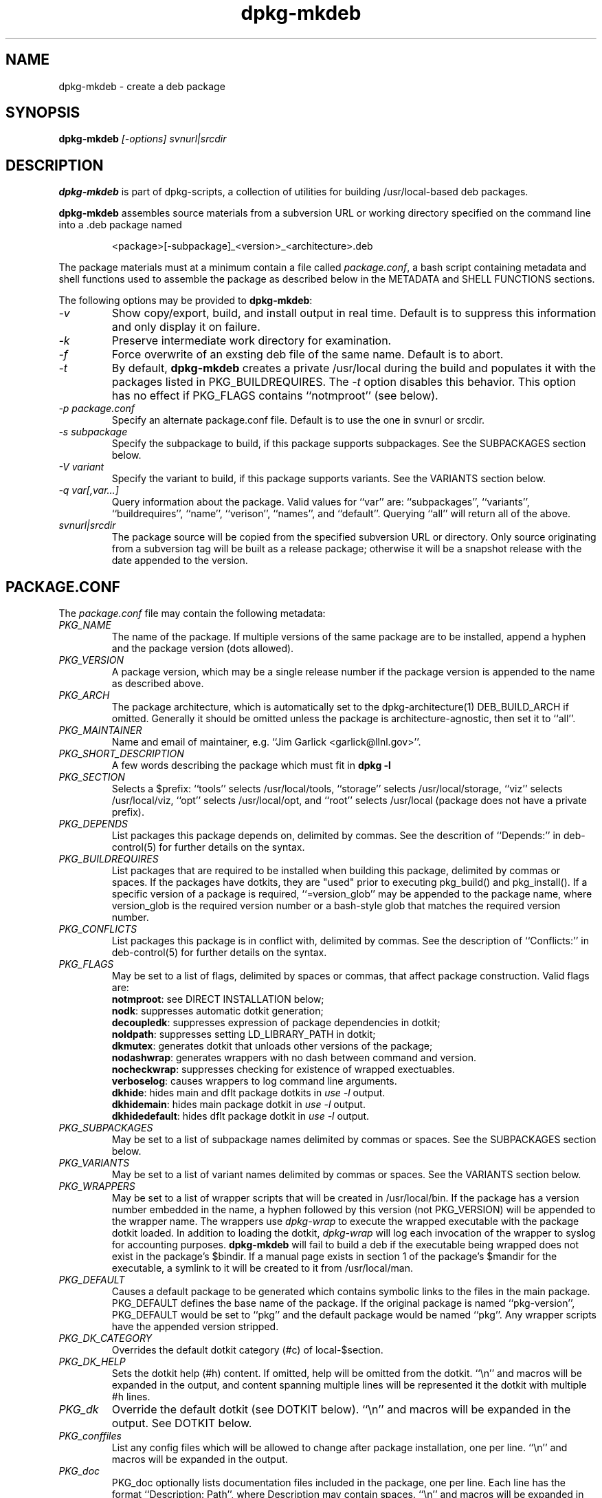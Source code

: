 .TH dpkg-mkdeb 8 "Release 1.0" "LLNL" "dpkg-mkdeb"
.SH NAME
dpkg-mkdeb \- create a deb package
.SH SYNOPSIS
.B dpkg-mkdeb 
.I "[-options] svnurl|srcdir"
.SH DESCRIPTION
.B dpkg-mkdeb
is part of dpkg-scripts, a collection of utilities for building 
/usr/local-based deb packages.  
.LP
.B dpkg-mkdeb
assembles source materials from a subversion URL or working directory 
specified on the command line into a .deb package named 
.IP
<package>[-subpackage]_<version>_<architecture>.deb
.LP
The package materials must at a minimum contain a file called 
\fIpackage.conf\fR,
a bash script containing metadata and shell functions used to assemble 
the package as described below in the METADATA and SHELL FUNCTIONS sections.
.LP
The following options may be provided to \fBdpkg-mkdeb\fR:
.TP
.I "-v"
Show copy/export, build, and install output in real time.
Default is to suppress this information and only display it on failure.
.TP
.I "-k"
Preserve intermediate work directory for examination.
.TP
.I "-f"
Force overwrite of an exsting deb file of the same name.
Default is to abort.
.TP
.I "-t"
By default,
.B dpkg-mkdeb
creates a private /usr/local during the build and populates it with
the packages listed in PKG_BUILDREQUIRES.  The
.I "-t"
option disables this behavior.  This option has no effect if
PKG_FLAGS contains ``notmproot'' (see below).
.TP
.I "-p package.conf" 
Specify an alternate package.conf file.  Default is to use the one
in svnurl or srcdir.
.TP
.I "-s subpackage"
Specify the subpackage to build, if this package supports subpackages.
See the SUBPACKAGES section below.
.TP
.I "-V variant"
Specify the variant to build, if this package supports variants.
See the VARIANTS section below.
.TP
.I "-q var[,var...]"
Query information about the package.  Valid values for ``var'' are:
``subpackages'', ``variants'', ``buildrequires'', ``name'', 
``verison'', ``names'', and ``default''. 
Querying ``all'' will return all of the above.
.TP
.I "svnurl|srcdir"
The package source will be copied from the specified subversion URL
or directory.  Only source originating from a subversion tag will be
built as a release package; otherwise it will be a snapshot release with
the date appended to the version.
.SH "PACKAGE.CONF"
The 
.I package.conf 
file may contain the following metadata:
.TP 
.I "PKG_NAME"
The name of the package.  If multiple versions of the same package are
to be installed, append a hyphen and the package version (dots allowed).
.TP 
.I "PKG_VERSION"
A package version, which may be a single release number if the package
version is appended to the name as described above.
.TP
.I "PKG_ARCH"
The package architecture, which is automatically set to the 
dpkg-architecture(1) DEB_BUILD_ARCH if omitted.
Generally it should be omitted unless the package is
architecture-agnostic, then set it to ``all''.
.TP
.I "PKG_MAINTAINER"
Name and email of maintainer, e.g. ``Jim Garlick <garlick@llnl.gov>''.
.TP
.I "PKG_SHORT_DESCRIPTION"
A few words describing the package which must fit in 
.B "dpkg -l" 
.TP
.I "PKG_SECTION"
Selects a $prefix: 
``tools'' selects /usr/local/tools,
``storage'' selects /usr/local/storage,
``viz'' selects /usr/local/viz,
``opt'' selects /usr/local/opt, and
``root'' selects /usr/local (package does not have a private prefix).
.TP
.I "PKG_DEPENDS"
List packages this package depends on, delimited by commas.
See the descrition of ``Depends:'' in deb-control(5) for further
details on the syntax.
.TP
.I "PKG_BUILDREQUIRES"
List packages that are required to be installed when building this package,
delimited by commas or spaces.
If the packages have dotkits, they are "used" prior to executing pkg_build()
and pkg_install().
If a specific version of a package is required, ``=version_glob'' may be 
appended to the package name, where version_glob is the required version 
number or a bash-style glob that matches the required version number.
.TP
.I "PKG_CONFLICTS"
List packages this package is in conflict with, delimited by commas.
See the description of ``Conflicts:'' in deb-control(5) for further
details on the syntax.
.TP
.I "PKG_FLAGS"
May be set to a list of flags, delimited by spaces or commas, that affect 
package construction. Valid flags are:
.br
\fBnotmproot\fR: see DIRECT INSTALLATION below;
.br
\fBnodk\fR: suppresses automatic dotkit generation;
.br
\fBdecoupledk\fR: suppresses expression of package dependencies in dotkit;
.br
\fBnoldpath\fR: suppresses setting LD_LIBRARY_PATH in dotkit;
.br
\fBdkmutex\fR: generates dotkit that unloads other versions of the package;
.br
\fBnodashwrap\fR: generates wrappers with no dash between command and version.
.br
\fBnocheckwrap\fR: suppresses checking for existence of wrapped exectuables.
.br
\fBverboselog\fR: causes wrappers to log command line arguments.
.br
\fBdkhide\fR: hides main and dflt package dotkits in \fIuse -l\fR output.
.br
\fBdkhidemain\fR: hides main package dotkit in \fIuse -l\fR output.
.br
\fBdkhidedefault\fR: hides dflt package dotkit in \fIuse -l\fR output.
.TP
.I "PKG_SUBPACKAGES"
May be set to a list of subpackage names delimited by commas or spaces. 
See the SUBPACKAGES section below.
.TP
.I "PKG_VARIANTS"
May be set to a list of variant names delimited by commas or spaces. 
See the VARIANTS section below.
.TP
.I "PKG_WRAPPERS"
May be set to a list of wrapper scripts that will be created in
/usr/local/bin.  If the package has a version number embedded in the name,
a hyphen followed by this version (not PKG_VERSION) will be appended to 
the wrapper name.  The wrappers use 
.I dpkg-wrap
to execute the wrapped
executable with the package dotkit loaded.  In addition to loading the dotkit,
.I dpkg-wrap
will log each invocation of the wrapper to syslog for accounting purposes.
.B dpkg-mkdeb
will fail to build a deb if the executable being wrapped does not exist
in the package's $bindir.
If a manual page exists in section 1 of the package's $mandir for the 
executable, a symlink to it will be created to it from /usr/local/man.
.TP
.I "PKG_DEFAULT"
Causes a default package to be generated which contains symbolic links
to the files in the main package.  PKG_DEFAULT defines the base name of
the package.  If the original package is named ``pkg-version'', PKG_DEFAULT
would be set to ``pkg'' and the default package would be named ``pkg''.
Any wrapper scripts have the appended version stripped.
.TP
.I "PKG_DK_CATEGORY"
Overrides the default dotkit category (#c) of local-$section.
.TP
.I "PKG_DK_HELP"
Sets the dotkit help (#h) content.  If omitted, help will be omitted from
the dotkit.  
``\\n'' and macros will be expanded in the output, and content spanning
multiple lines will be represented it the dotkit with multiple #h lines.
.TP
.I "PKG_dk"
Override the default dotkit (see DOTKIT below).
``\\n'' and macros will be expanded in the output.
See DOTKIT below.
.TP
.I "PKG_conffiles"
List any config files which will be allowed to change after
package installation, one per line.
``\\n'' and macros will be expanded in the output.
.TP
.I "PKG_doc"
PKG_doc optionally lists documentation files included in the package, 
one per line.  
Each line has the 
format ``Description: Path'', where Description may contain spaces.
``\\n'' and macros will be expanded in the output.
The dpkg-docreport(1) utility summarizes all the package 
documentation for installed packages.
.SH "SHELL FUNCTIONS"
The following functions must be defined in the
.I package.conf
file:
.TP
.I "pkg_build()"
Called in a working copy of the package repository to build
the project in place.  For example, it might contain:
.IP
configure --prefix $prefix
.br
make all
.IP
This function may be empty if the package is pre-built.
Return 0 on success, non zero on fatal error.
Automatic error abort (set -e) is in effect.
.TP
.I "pkg_install()"
Called in a working copy of the package repository after pkg_build()
to install files into a into a temporary root directory, passed in 
as the first argument.  The $prefix directory will already have been created.
For example, it might contain:
.IP
make install DESTDIR=$1
.IP
Return 0 on success, non zero on fatal error.
Automatic error abort (set -e) is in effect.
.SH "SHELL MACROS"
The following macros are defined for use in the 
.I package.conf 
shell functions:
.TP
.I prefix
Path to root of install destination.
.TP
.I bindir
$prefix + directory for executables.
.TP
.I etcdir
$prefix + directory for configuration.
.TP
.I mandir
$prefix + directory for manpages (contains section directories).
.TP
.I infodir
$prefix + directory for gnu info pages.
.TP 
.I docdir
$prefix + directory for misc. documentation.
.TP
.I sbindir
$prefix + directory for administrative executables.
.TP
.I includedir
$prefix + directory for include files.
.TP
.I libdir
$prefix + directory for libraries.
[Note we do not try to mimic the host OS's 64/32 bit library conventions,
and instead assume a given /usr/local is 64 or 32 bit clean and simply
use "lib"].
.TP
.I libexecdir
$prefix + directory for internally-invoked executables.
.TP
.I srcdir
$prefix + directory for source code.
.TP
.I vardir
$prefix + directory for misc. state. 
.TP
.I lbindir
Set to /usr/local/bin.
.TP
.I dotkitdir
Set to /usr/local/etc/dotkit.
.TP
.I subpackage
Name of the subpackage being built (selected at build time).  
$subpackage will be set if and only if PKG_SUBPACKAGES is set.  
See the SUBPACKAGES section below.
.TP
.I variant
Name of the variant being built (selected at build time).  
$variant will be set if and only if PKG_VARIANTS is set.  
See the VARIANTS section below.
.SH "DIRECT INSTALLATION"
Most packages will install to a temporary root directory passed in
as the first argument to the pkg_install() function in their package.conf.
If a package cannot handle tmproot installation, add ``notmproot'' to 
PKG_FLAGS and
.B dpkg-mkdeb
will use direct installation mode.  Direct installation mode utilizes 
Linux private namespaces to privately over-mount /usr/local with a 
writeable tmp directory.  After pkg_install() runs, the contents of 
the tmp directory are captured.
.LP
Build-time dependencies listed in PKG_BUILDREQUIRES are brought into the 
tmp directory using \fBapt-get\fR(8), and removed before the results
are captured. 
.LP
Since Linux private name spaces are not portable, the use of ``notmproot''
is discouraged for packages which may be built on other operating 
systems.
.SH "DOTKIT"
The package info area in /usr/local/dpkg-db/info acts as a DK_NODE
for installed packages.  Unless suppressed with ``nodk'' in PKG_FLAGS
or overridden with the PKG_dk variable, a dotkit will be generated 
automatically for the package which alters PATH, MANPATH, INFOPATH,
and LD_LIBRARY_PATH as needed depending on presence of bin, man, info,
or lib (if it contains shared objects) directories respectively.
PKG_DK_CATEGORY overrides the default the dotkit category (#c) of
local-$section as described above.  PKG_DK_HELP sets dotkit help (#h)
as described above.  The dotkit will load the dotkits of any dependent
packages listed in PKG_DEPENDS.  Finally, the dotkit logs when it is
loaded and unloaded via dpkg-logger(1).
If the ``dkmutex'' flag is set, the dotkit will try to unload all other
versions of the same package, i.e. pkg and pkg-[0-9]*.
If the ``noldpath'' flag is set, LD_LIBRARY_PATH will not be altered.
.SH "UNIT TESTS"
A script that executes unit tests on the installed package may be
provided in a file 
.I package.test.
The 
.B dpkg-runtests(1)
utility is the test driver, which runs individual test scripts using
the the
.B dpkg-wrap(1)
utility, which loads the package's dotkit and sets some environment
variables that may be useful to the test script (e.g. $dpkg_name, 
$dpkg_version, and $dpkg_prefix).
The test script runs in a sandbox directory which it is free to create
files in.  It may log diagnostic output to stdout/stderr.  It should
exit with 0=success, 1=failure, 2=notrun.
See 
.B dpkg-runtests(8)
for more information.
.SH "SUBPACKAGES"
It is possible to build multiple packages from a single source repo.
In package.conf, set PKG_SUBPACKAGES to the list of possible subpackages.
To build a subpackage, run 
.B dpkg-mkdeb
\fI-s subpackage\fR.  
When package.conf is parsed, the $subpackage variable will be set to 
the subpackage name.
This can be tested to alter the behavior of pkg_build() and pkg_install().
The package produced will have the subpackage name appended to the package
name.
.SH "VARIANTS"
Variants are like subpackages but they affect the package version instead
of the package name.
To build a variant, run
.B dpkg-mkdeb
\fI-V variant\fR.
When package.conf is parsed, the $variant variable will be set to 
the variant name.
This can be tested to alter the behavior of pkg_build() and pkg_install().
The package produced will have the variant name appended to the version.
.LP
.SH "SEE ALSO"
dpkg(1) deb-control(5) dpkg-docreport(8) dpkg-verify(8) dpkg-runtests(8)
